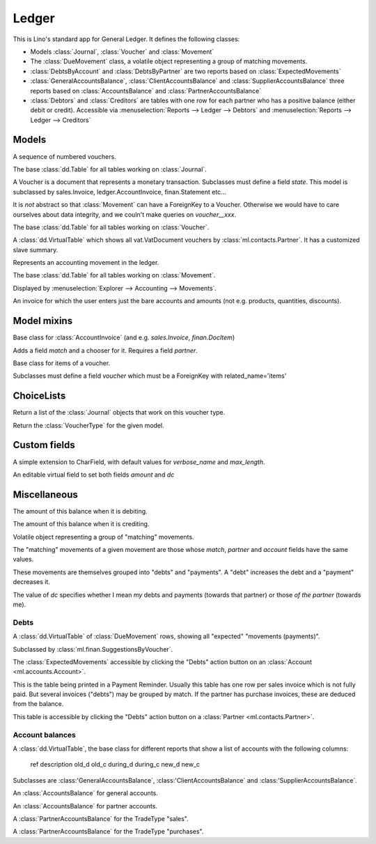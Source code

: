 ======
Ledger
======

.. module:: ml.ledger

This is Lino's standard app for General Ledger.  It defines the
following classes:

- Models :class:`Journal`, :class:`Voucher` and :class:`Movement`

- The :class:`DueMovement` class, a volatile object representing a
  group of matching movements.

- :class:`DebtsByAccount` and :class:`DebtsByPartner` are two reports
  based on :class:`ExpectedMovements`

- :class:`GeneralAccountsBalance`, :class:`ClientAccountsBalance` and
  :class:`SupplierAccountsBalance` three reports based on
  :class:`AccountsBalance` and :class:`PartnerAccountsBalance`

- :class:`Debtors` and :class:`Creditors` are tables with one row for
  each partner who has a positive balance (either debit or credit).
  Accessible via :menuselection:`Reports --> Ledger --> Debtors` and
  :menuselection:`Reports --> Ledger --> Creditors`



Models
======

.. class:: Journal

    A sequence of numbered vouchers.

    .. method:: create_voucher(self, **kw)

        Create an instance of this Journal's voucher model
        (:meth:`get_doc_model`).

    .. method:: get_doc_model(self)

        The model of vouchers in this Journal.

.. class:: Journals

    The base :class:`dd.Table` for all tables working on :class:`Journal`.

.. class:: Voucher

    A Voucher is a document that represents a monetary transaction.
    Subclasses must define a field `state`.  This model is subclassed
    by sales.Invoice, ledger.AccountInvoice, finan.Statement etc...
    
    It is *not* abstract so that :class:`Movement` can have a ForeignKey
    to a Voucher. Otherwise we would have to care ourselves about data
    integrity, and we couln't make queries on `voucher__xxx`.

.. class:: Vouchers

    The base :class:`dd.Table` for all tables working on :class:`Voucher`.

.. class:: VouchersByPartner

    A :class:`dd.VirtualTable` which shows all vat.VatDocument
    vouchers by :class:`ml.contacts.Partner`. It has a customized
    slave summary.

.. class:: Movement

    Represents an accounting movement in the ledger.

.. class:: Movements

    The base :class:`dd.Table` for all tables working on :class:`Movement`.

    Displayed by :menuselection:`Explorer --> Accounting --> Movements`.

.. class:: AccountInvoice

    An invoice for which the user enters just the bare accounts and
    amounts (not e.g. products, quantities, discounts).



Model mixins
============

.. class:: Matchable

    Base class for :class:`AccountInvoice`
    (and e.g. `sales.Invoice`, `finan.DocItem`)
    
    Adds a field `match` and a chooser for it.
    Requires a field `partner`.

.. class:: VoucherItem

    Base class for items of a voucher.

    Subclasses must define a field `voucher` which must 
    be a ForeignKey with related_name='items'



ChoiceLists
===========

.. class:: VoucherType

    .. method:: get_journals

    Return a list of the :class:`Journal` objects that work on this
    voucher type.

.. class:: VoucherTypes


    .. method:: get_for_model

    Return the :class:`VoucherType` for the given model.

.. class:: InvoiceStates




Custom fields
=============

.. class:: MatchField

    A simple extension to CharField, with default values for
    `verbose_name` and `max_length`.

.. class:: DcAmountField

    An editable virtual field to set both fields `amount` and `dc`


Miscellaneous
=============

.. class:: Balance

    .. attribute:: d

    The amount of this balance when it is debiting.

    .. attribute:: c

    The amount of this balance when it is crediting.


.. class:: DueMovement

    Volatile object representing a group of "matching" movements.
    
    The "matching" movements of a given movement are those whose
    `match`, `partner` and `account` fields have the same values.
    
    These movements are themselves grouped into "debts" and "payments".
    A "debt" increases the debt and a "payment" decreases it.
    
    The value of `dc` specifies whether I mean *my* debts and payments
    (towards that partner) or those *of the partner* (towards me).


.. function:: get_due_movements(dc, **flt)

    Generates and yields a list of the :class:`DueMovement` objects
    specified by the filter criteria.

    :param dc: The caller must specify whether he means the debts and
               payments *towards the partner* or *towards myself*.

    :param flt: Any keyword argument is forwarded to Django's
                `filter()
                <https://docs.djangoproject.com/en/dev/ref/models/querysets/#filter>`_
                method, used to specifiy which :class:`Movement`
                objects to consider.


Debts
-----

.. class:: ExpectedMovements

    A :class:`dd.VirtualTable` of :class:`DueMovement` rows, showing
    all "expected" "movements (payments)".

    Subclassed by :class:`ml.finan.SuggestionsByVoucher`.



.. class:: DebtsByAccount

    The :class:`ExpectedMovements` accessible by clicking the "Debts"
    action button on an :class:`Account <ml.accounts.Account>`.

.. class:: DebtsByPartner

    This is the table being printed in a Payment Reminder.  Usually
    this table has one row per sales invoice which is not fully paid.
    But several invoices ("debts") may be grouped by match.  If the
    partner has purchase invoices, these are deduced from the balance.

    This table is accessible by clicking the "Debts" action button on
    a :class:`Partner <ml.contacts.Partner>`.


Account balances
----------------

.. class:: AccountsBalance

    A :class:`dd.VirtualTable`, the base class for different reports
    that show a list of accounts with the following columns:

      ref description old_d old_c during_d during_c new_d new_c

    Subclasses are 
    :class:'GeneralAccountsBalance`,
    :class:'ClientAccountsBalance`
    and
    :class:'SupplierAccountsBalance`.


.. class:: GeneralAccountsBalance

    An :class:`AccountsBalance` for general accounts.

.. class:: PartnerAccountsBalance

    An :class:`AccountsBalance` for partner accounts.


.. class:: ClientAccountsBalance

    A :class:`PartnerAccountsBalance` for the TradeType "sales".

.. class:: SupplierAccountsBalance

    A :class:`PartnerAccountsBalance` for the TradeType "purchases".


